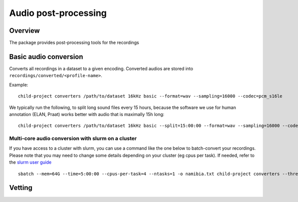 Audio post-processing
---------------------

Overview
~~~~~~~~

The package provides post-processing tools for the recordings

.. clidoc::

   child-project converters --help

Basic audio conversion
~~~~~~~~~~~~~~~~~~~~~~

Converts all recordings in a dataset to a given encoding. Converted
audios are stored into ``recordings/converted/<profile-name>``.

.. clidoc::

   child-project converters /path/to/dataset test basic --help

Example:

::

   child-project converters /path/to/dataset 16kHz basic --format=wav --sampling=16000 --codec=pcm_s16le

We typically run the following, to split long sound files every 15
hours, because the software we use for human annotation (ELAN, Praat)
works better with audio that is maximally 15h long:

::

   child-project converters /path/to/dataset 16kHz basic --split=15:00:00 --format=wav --sampling=16000 --codec=pcm_s16le

Multi-core audio conversion with slurm on a cluster
===================================================

If you have access to a cluster with slurm, you can use a command like
the one below to batch-convert your recordings. Please note that you may
need to change some details depending on your cluster (eg cpus per
task). If needed, refer to the `slurm user
guide <https://slurm.schedmd.com/quickstart.html>`__

::

   sbatch --mem=64G --time=5:00:00 --cpus-per-task=4 --ntasks=1 -o namibia.txt child-project converters --threads 4 /path/to/dataset 16kHz basic --split=15:00:00 --format=wav --sampling=16000 --codec=pcm_s16le

Vetting
~~~~~~~

.. clidoc::

    child-project converters /path/to/dataset test vetting --help